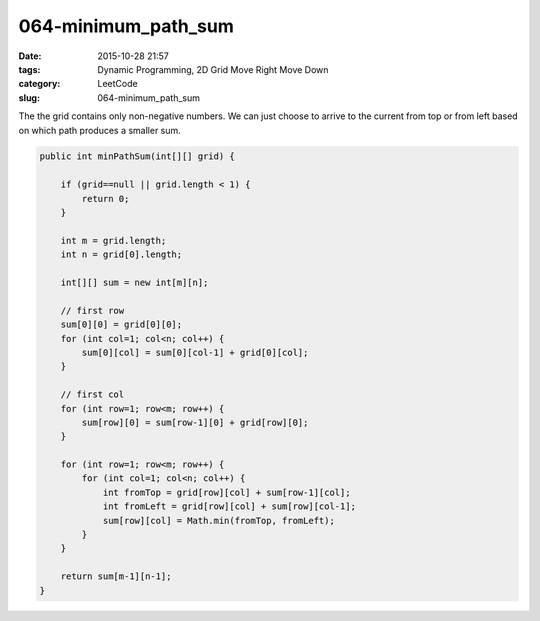 064-minimum_path_sum
####################

:date: 2015-10-28 21:57
:tags: Dynamic Programming, 2D Grid Move Right Move Down
:category: LeetCode
:slug: 064-minimum_path_sum

The the grid contains only non-negative numbers. We can just choose to arrive to the current from top or from left
based on which path produces a smaller sum.

.. code-block:: java

    public int minPathSum(int[][] grid) {

        if (grid==null || grid.length < 1) {
            return 0;
        }

        int m = grid.length;
        int n = grid[0].length;

        int[][] sum = new int[m][n];

        // first row
        sum[0][0] = grid[0][0];
        for (int col=1; col<n; col++) {
            sum[0][col] = sum[0][col-1] + grid[0][col];
        }

        // first col
        for (int row=1; row<m; row++) {
            sum[row][0] = sum[row-1][0] + grid[row][0];
        }

        for (int row=1; row<m; row++) {
            for (int col=1; col<n; col++) {
                int fromTop = grid[row][col] + sum[row-1][col];
                int fromLeft = grid[row][col] + sum[row][col-1];
                sum[row][col] = Math.min(fromTop, fromLeft);
            }
        }

        return sum[m-1][n-1];
    }
